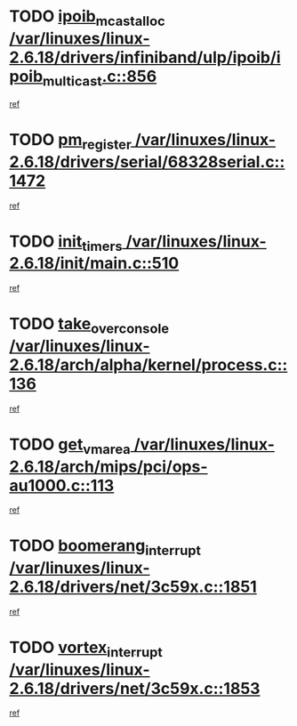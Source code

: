 * TODO [[view:/var/linuxes/linux-2.6.18/drivers/infiniband/ulp/ipoib/ipoib_multicast.c::face=ovl-face1::linb=856::colb=12::cole=29][ipoib_mcast_alloc /var/linuxes/linux-2.6.18/drivers/infiniband/ulp/ipoib/ipoib_multicast.c::856]]
[[view:/var/linuxes/linux-2.6.18/drivers/infiniband/ulp/ipoib/ipoib_multicast.c::face=ovl-face2::linb=824::colb=1::cole=15][ref]]
* TODO [[view:/var/linuxes/linux-2.6.18/drivers/serial/68328serial.c::face=ovl-face1::linb=1472::colb=20::cole=31][pm_register /var/linuxes/linux-2.6.18/drivers/serial/68328serial.c::1472]]
[[view:/var/linuxes/linux-2.6.18/drivers/serial/68328serial.c::face=ovl-face2::linb=1432::colb=1::cole=15][ref]]
* TODO [[view:/var/linuxes/linux-2.6.18/init/main.c::face=ovl-face1::linb=510::colb=1::cole=12][init_timers /var/linuxes/linux-2.6.18/init/main.c::510]]
[[view:/var/linuxes/linux-2.6.18/init/main.c::face=ovl-face2::linb=469::colb=1::cole=18][ref]]
* TODO [[view:/var/linuxes/linux-2.6.18/arch/alpha/kernel/process.c::face=ovl-face1::linb=136::colb=2::cole=19][take_over_console /var/linuxes/linux-2.6.18/arch/alpha/kernel/process.c::136]]
[[view:/var/linuxes/linux-2.6.18/arch/alpha/kernel/process.c::face=ovl-face2::linb=81::colb=1::cole=18][ref]]
* TODO [[view:/var/linuxes/linux-2.6.18/arch/mips/pci/ops-au1000.c::face=ovl-face1::linb=113::colb=15::cole=26][get_vm_area /var/linuxes/linux-2.6.18/arch/mips/pci/ops-au1000.c::113]]
[[view:/var/linuxes/linux-2.6.18/arch/mips/pci/ops-au1000.c::face=ovl-face2::linb=95::colb=1::cole=15][ref]]
* TODO [[view:/var/linuxes/linux-2.6.18/drivers/net/3c59x.c::face=ovl-face1::linb=1851::colb=4::cole=23][boomerang_interrupt /var/linuxes/linux-2.6.18/drivers/net/3c59x.c::1851]]
[[view:/var/linuxes/linux-2.6.18/drivers/net/3c59x.c::face=ovl-face2::linb=1849::colb=3::cole=17][ref]]
* TODO [[view:/var/linuxes/linux-2.6.18/drivers/net/3c59x.c::face=ovl-face1::linb=1853::colb=4::cole=20][vortex_interrupt /var/linuxes/linux-2.6.18/drivers/net/3c59x.c::1853]]
[[view:/var/linuxes/linux-2.6.18/drivers/net/3c59x.c::face=ovl-face2::linb=1849::colb=3::cole=17][ref]]
